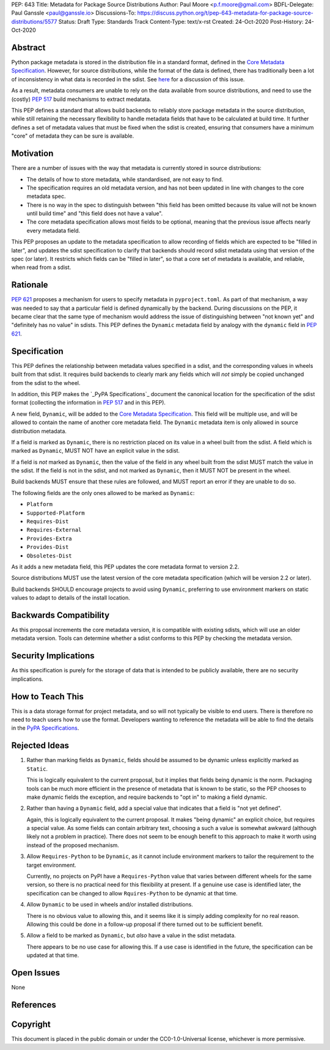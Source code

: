 PEP: 643
Title: Metadata for Package Source Distributions
Author: Paul Moore <p.f.moore@gmail.com>
BDFL-Delegate: Paul Ganssle <paul@ganssle.io>
Discussions-To: https://discuss.python.org/t/pep-643-metadata-for-package-source-distributions/5577
Status: Draft
Type: Standards Track
Content-Type: text/x-rst
Created: 24-Oct-2020
Post-History: 24-Oct-2020


Abstract
========

Python package metadata is stored in the distribution file in a standard
format, defined in the `Core Metadata Specification`_. However, for
source distributions, while the format of the data is defined, there has
traditionally been a lot of inconsistency in what data is recorded in
the sdist. See `here
<https://discuss.python.org/t/why-isnt-source-distribution-metadata-trustworthy-can-we-make-it-so/2620>`_
for a discussion of this issue.

As a result, metadata consumers are unable to rely on the data available
from source distributions, and need to use the (costly) :pep:`517` build
mechanisms to extract medatata.

This PEP defines a standard that allows build backends to reliably store
package metadata in the source distribution, while still retaining the
necessary flexibility to handle metadata fields that have to be calculated
at build time. It further defines a set of metadata values that must be
fixed when the sdist is created, ensuring that consumers have a minimum
"core" of metadata they can be sure is available.


Motivation
==========

There are a number of issues with the way that metadata is currently
stored in source distributions:

* The details of how to store metadata, while standardised, are not
  easy to find.
* The specification requires an old metadata version, and has not been
  updated in line with changes to the core metadata spec.
* There is no way in the spec to distinguish between "this field has been
  omitted because its value will not be known until build time" and "this
  field does not have a value".
* The core metadata specification allows most fields to be optional,
  meaning that the previous issue affects nearly every metadata field.

This PEP proposes an update to the metadata specification to allow
recording of fields which are expected to be "filled in later", and
updates the sdist specification to clarify that backends should record
sdist metadata using that version of the spec (or later). It restricts
which fields can be "filled in later", so that a core set of metadata is
available, and reliable, when read from a sdist.


Rationale
=========

:pep:`621` proposes a mechanism for users to specify metadata in
``pyproject.toml``. As part of that mechanism, a way was needed to say
that a particular field is defined dynamically by the backend. During
discussions on the PEP, it became clear that the same type of mechanism
would address the issue of distinguishing between "not known yet" and
"definitely has no value" in sdists. This PEP defines the ``Dynamic``
metadata field by analogy with the ``dynamic`` field in :pep:`621`.


Specification
=============

This PEP defines the relationship between metadata values specified in
a sdist, and the corresponding values in wheels built from that sdist.
It requires build backends to clearly mark any fields which will *not*
simply be copied unchanged from the sdist to the wheel.

In addition, this PEP makes the `_PyPA Specifications`_ document the
canonical location for the specification of the sdist format (collecting
the information in :pep:`517` and in this PEP).

A new field, ``Dynamic``, will be added to the `Core Metadata Specification`_.
This field will be multiple use, and will be allowed to contain the name
of another core metadata field. The ``Dynamic`` metadata item is only
allowed in source distribution metadata.

If a field is marked as ``Dynamic``, there is no restriction placed on
its value in a wheel built from the sdist. A field which is marked as
``Dynamic``, MUST NOT have an explicit value in the sdist.

If a field is *not* marked as ``Dynamic``, then the value of the field
in any wheel built from the sdist MUST match the value in the sdist.
If the field is not in the sdist, and not marked as ``Dynamic``, then it
MUST NOT be present in the wheel.

Build backends MUST ensure that these rules are followed, and MUST
report an error if they are unable to do so.

The following fields are the only ones allowed to be marked as ``Dynamic``:

* ``Platform``
* ``Supported-Platform``
* ``Requires-Dist``
* ``Requires-External``
* ``Provides-Extra``
* ``Provides-Dist``
* ``Obsoletes-Dist``

As it adds a new metadata field, this PEP updates the core metadata
format to version 2.2.

Source distributions MUST use the latest version of the core metadata
specification (which will be version 2.2 or later).

Build backends SHOULD encourage projects to avoid using ``Dynamic``,
preferring to use environment markers on static values to adapt to
details of the install location.

Backwards Compatibility
=======================

As this proposal increments the core metadata version, it is compatible
with existing sdists, which will use an older metadata version. Tools
can determine whether a sdist conforms to this PEP by checking the
metadata version.


Security Implications
=====================

As this specification is purely for the storage of data that is intended
to be publicly available, there are no security implications.


How to Teach This
=================

This is a data storage format for project metadata, and so will not
typically be visible to end users. There is therefore no need to teach
users how to use the format. Developers wanting to reference the
metadata will be able to find the details in the `PyPA Specifications`_.


Rejected Ideas
==============

1. Rather than marking fields as ``Dynamic``, fields should be assumed
   to be dynamic unless explicitly marked as ``Static``.

   This is logically equivalent to the current proposal, but it implies
   that fields being dynamic is the norm. Packaging tools can be much
   more efficient in the presence of metadata that is known to be static,
   so the PEP chooses to make dynamic fields the exception, and require
   backends to "opt in" to making a field dynamic.

2. Rather than having a ``Dynamic`` field, add a special value that
   indicates that a field is "not yet defined".

   Again, this is logically equivalent to the current proposal. It makes
   "being dynamic" an explicit choice, but requires a special value.  As
   some fields can contain arbitrary text, choosing a such a value is
   somewhat awkward (although likely not a problem in practice). There
   does not seem to be enough benefit to this approach to make it worth
   using instead of the proposed mechanism.

3. Allow ``Requires-Python`` to be ``Dynamic``, as it cannot include environment
   markers to tailor the requirement to the target environment.

   Currently, no projects on PyPI have a ``Requires-Python`` value that varies
   between different wheels for the same version, so there is no practical
   need for this flexibility at present. If a genuine use case is identified
   later, the specification can be changed to allow ``Rquires-Python`` to be
   dynamic at that time.

4. Allow ``Dynamic`` to be used in wheels and/or installed distributions.

   There is no obvious value to allowing this, and it seems like it is simply
   adding complexity for no real reason. Allowing this could be done in a
   follow-up proposal if there turned out to be sufficient benefit.

5. Allow a field to be marked as ``Dynamic``, but *also* have a value in the
   sdist metadata.

   There appears to be no use case for allowing this. If a use case is
   identified in the future, the specification can be updated at that time.

Open Issues
===========

None

References
==========

.. _Core Metadata Specification: https://packaging.python.org/specifications/core-metadata/
.. _PyPA Specifications: https://packaging.python.org/specifications/

Copyright
=========

This document is placed in the public domain or under the
CC0-1.0-Universal license, whichever is more permissive.

